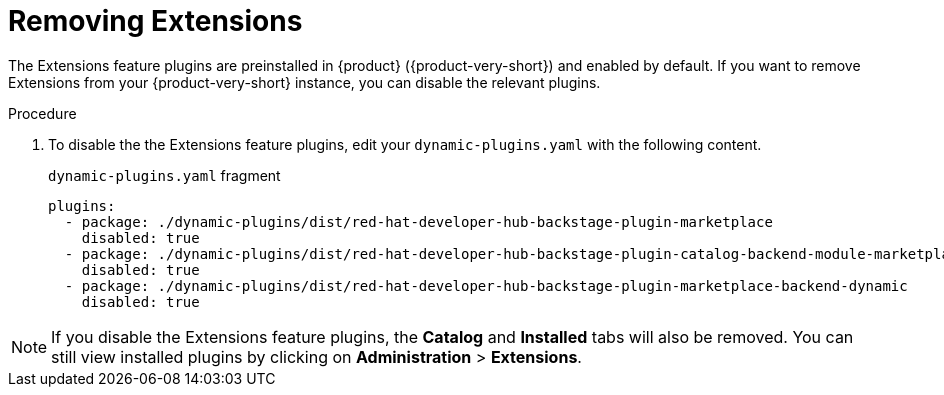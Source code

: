:_mod-docs-content-type: PROCEDURE

[id="rhdh-extensions-plugins-disabling_{context}"]
= Removing Extensions

The Extensions feature plugins are preinstalled in {product} ({product-very-short}) and enabled by default.
If you want to remove Extensions from your {product-very-short} instance, you can disable the relevant plugins.

.Procedure
. To disable the the Extensions feature plugins, edit your `dynamic-plugins.yaml` with the following content.
+
.`dynamic-plugins.yaml` fragment
[source,yaml]
----
plugins:
  - package: ./dynamic-plugins/dist/red-hat-developer-hub-backstage-plugin-marketplace
    disabled: true
  - package: ./dynamic-plugins/dist/red-hat-developer-hub-backstage-plugin-catalog-backend-module-marketplace-dynamic
    disabled: true
  - package: ./dynamic-plugins/dist/red-hat-developer-hub-backstage-plugin-marketplace-backend-dynamic
    disabled: true
----

[NOTE]
If you disable the Extensions feature plugins, the *Catalog* and *Installed* tabs will also be removed.
You can still view installed plugins by clicking on *Administration* > *Extensions*.
